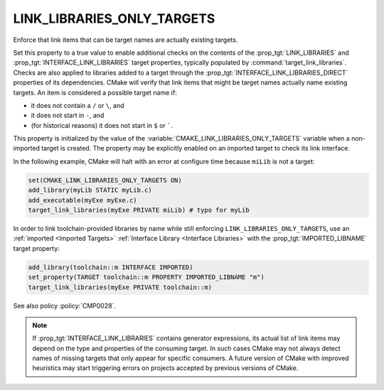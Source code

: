 LINK_LIBRARIES_ONLY_TARGETS
---------------------------

.. versionadded:: 3.23

Enforce that link items that can be target names are actually existing targets.

Set this property to a true value to enable additional checks on the contents
of the :prop_tgt:`LINK_LIBRARIES` and :prop_tgt:`INTERFACE_LINK_LIBRARIES`
target properties, typically populated by :command:`target_link_libraries`.
Checks are also applied to libraries added to a target through the
:prop_tgt:`INTERFACE_LINK_LIBRARIES_DIRECT` properties of its dependencies.
CMake will verify that link items that might be target names actually name
existing targets.  An item is considered a possible target name if:

* it does not contain a ``/`` or ``\``, and
* it does not start in ``-``, and
* (for historical reasons) it does not start in ``$`` or `````.

This property is initialized by the value of the
:variable:`CMAKE_LINK_LIBRARIES_ONLY_TARGETS` variable when a non-imported
target is created.  The property may be explicitly enabled on an imported
target to check its link interface.

In the following example, CMake will halt with an error at configure time
because ``miLib`` is not a target:

.. code-block:: cmake

  set(CMAKE_LINK_LIBRARIES_ONLY_TARGETS ON)
  add_library(myLib STATIC myLib.c)
  add_executable(myExe myExe.c)
  target_link_libraries(myExe PRIVATE miLib) # typo for myLib

In order to link toolchain-provided libraries by name while still
enforcing ``LINK_LIBRARIES_ONLY_TARGETS``, use an
:ref:`imported <Imported Targets>`
:ref:`Interface Library <Interface Libraries>` with the
:prop_tgt:`IMPORTED_LIBNAME` target property:

.. code-block:: cmake

  add_library(toolchain::m INTERFACE IMPORTED)
  set_property(TARGET toolchain::m PROPERTY IMPORTED_LIBNAME "m")
  target_link_libraries(myExe PRIVATE toolchain::m)

See also policy :policy:`CMP0028`.

.. note::

  If :prop_tgt:`INTERFACE_LINK_LIBRARIES` contains generator expressions,
  its actual list of link items may depend on the type and properties of
  the consuming target.  In such cases CMake may not always detect names
  of missing targets that only appear for specific consumers.
  A future version of CMake with improved heuristics may start triggering
  errors on projects accepted by previous versions of CMake.
